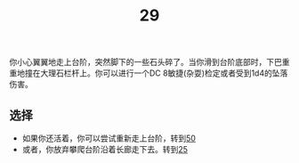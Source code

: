 #+TITLE: 29
你小心翼翼地走上台阶，突然脚下的一些石头碎了。当你滑到台阶底部时，下巴重重地撞在大理石栏杆上。你可以进行一个DC 8敏捷(杂耍)检定或者受到1d4的坠落伤害。

** 选择
- 如果你还活着，你可以尝试重新走上台阶，转到[[file:50.org][50]]
- 或者，你放弃攀爬台阶沿着长廊走下去。转到[[file:25.org][25]]
